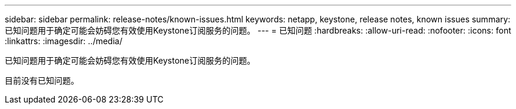 ---
sidebar: sidebar 
permalink: release-notes/known-issues.html 
keywords: netapp, keystone, release notes, known issues 
summary: 已知问题用于确定可能会妨碍您有效使用Keystone订阅服务的问题。 
---
= 已知问题
:hardbreaks:
:allow-uri-read: 
:nofooter: 
:icons: font
:linkattrs: 
:imagesdir: ../media/


[role="lead"]
已知问题用于确定可能会妨碍您有效使用Keystone订阅服务的问题。

目前没有已知问题。
